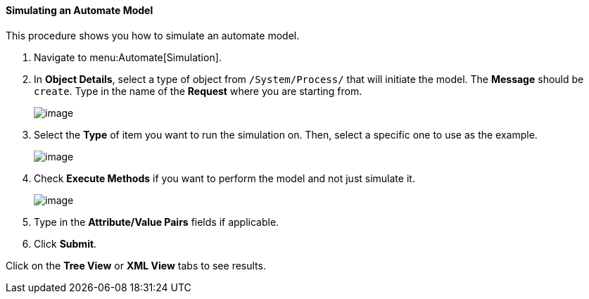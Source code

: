 [[simulating-an-automate-model]]
==== Simulating an Automate Model

This procedure shows you how to simulate an automate model.

. Navigate to menu:Automate[Simulation].

. In *Object Details*, select a type of object from `/System/Process/` that will initiate the model. The *Message* should be `create`. Type in the name of the *Request* where you are starting from.
+
image:../images/2368.png[image]

. Select the *Type* of item you want to run the simulation on. Then, select a specific one to use as the example.
+
image:../images/2369.png[image]

. Check *Execute Methods* if you want to perform the model and not just simulate it.
+
image:../images/2370.png[image]

. Type in the *Attribute/Value Pairs* fields if applicable.

. Click *Submit*.

Click on the *Tree View* or *XML View* tabs to see results.
